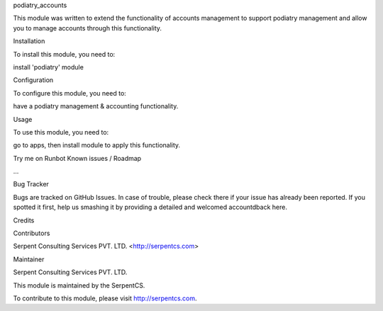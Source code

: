 podiatry_accounts

This module was written to extend the functionality of accounts management to support podiatry management and allow you to manage accounts through this functionality.

Installation

To install this module, you need to:

install 'podiatry' module

Configuration

To configure this module, you need to:

have a podiatry management & accounting functionality.

Usage

To use this module, you need to:

go to apps, then install module to apply this functionality.

Try me on Runbot
Known issues / Roadmap

...

Bug Tracker

Bugs are tracked on GitHub Issues. In case of trouble, please check there if your issue has already been reported. If you spotted it first, help us smashing it by providing a detailed and welcomed accountdback here.

Credits

Contributors

Serpent Consulting Services PVT. LTD. <http://serpentcs.com>

Maintainer

Serpent Consulting Services PVT. LTD.

This module is maintained by the SerpentCS.

To contribute to this module, please visit http://serpentcs.com.
